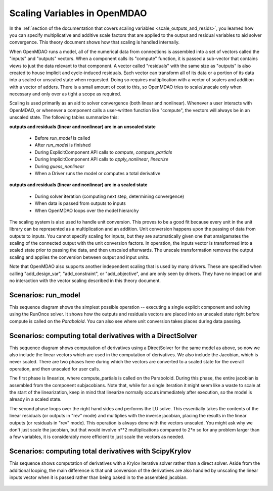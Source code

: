 .. _theory_scaling:

*****************************
Scaling Variables in OpenMDAO
*****************************

In the :ref:`section of the documentation that covers scaling variables <scale_outputs_and_resids>`, you learned how you can specify multiplicative and additive scale factors
that are applied to the output and residual variables to aid solver convergence. This theory document shows how that scaling is handled internally.

When OpenMDAO runs a model, all of the numerical data from connections is assembled into a set of vectors called the "inputs" and "outputs"
vectors. When a component calls its "compute" function, it is passed a sub-vector that contains views to just the data relevant to that component.
A vector called "residuals" with the same size as "outputs" is also created to house implicit and cycle-induced residuals. Each vector can transform all of its data
or a portion of its data into a scaled or unscaled state when requested. Doing so requires multiplication with a vector of scalers and
addition with a vector of adders.  There is a small amount of cost to this, so OpenMDAO tries to scale/unscale only when necessary and only over
as tight a scope as required.

Scaling is used primarily as an aid to solver convergence (both linear and nonlinear). Whenever a user interacts with OpenMDAO, or whenever a component
calls a user-written function like "compute", the vectors will always be in an unscaled state. The following tables summarize this:

**outputs and residuals (linear and nonlinear) are in an unscaled state**

 - Before `run_model` is called
 - After `run_model` is finished
 - During ExplicitComponent API calls to `compute`, `compute_partials`
 - During ImplicitComponent API calls to `apply_nonlinear`, `linearize`
 - During `guess_nonlinear`
 - When a Driver runs the model or computes a total derivative

**outputs and residuals (linear and nonlinear) are in a scaled state**

 - During solver iteration (computing next step, determining convergence)
 - When data is passed from outputs to inputs
 - When OpenMDAO loops over the model hierarchy

The scaling system is also used to handle unit conversion. This proves to be a good fit because every unit in the unit library can be represented
as a multiplication and an addition.  Unit conversion happens upon the passing of data from outputs to inputs. You cannot specify scaling for
inputs, but they are automatically given one that amalgamates the scaling of the connected output with the unit conversion factors. In operation,
the inputs vector is transformed into a scaled state prior to passing the data, and then unscaled afterwards. The unscale transformation removes
the output scaling and applies the conversion between output and input units.

Note that OpenMDAO also supports another independent scaling that is used by many drivers. These are specified when calling "add_design_var",
"add_constraint", or "add_objective", and are only seen by drivers. They have no impact on and no interaction with the vector scaling described
in this theory document.


Scenarios: run_model
---------------------

This sequence diagram shows the simplest possible operation -- executing a single explicit component and solving using the RunOnce solver.  It shows how the outputs and residuals vectors are placed into an unscaled state right before compute is
called on the `Paraboloid`. You can also see where unit conversion takes places during data passing.

.. figure:: sequence_diagrams/scaling_run_model.png
   :align: center
   :width: 100%
   :alt: Sequence diagrams for scaling during run_model


Scenarios: computing total derivatives with a DirectSolver
----------------------------------------------------------

This sequence diagram shows computation of derivatives using a DirectSolver for the same model as above, so now we also include the linear vectors
which are used in the computation of derivatives. We also include the Jacobian, which is never scaled. There are two phases here during which the vectors
are converted to a scaled state for the overall operation, and then unscaled for user calls.

The first phase is linearize, where compute_partials is called on the Paraboloid. During this phase, the entire jacobian is assembled from the component
subjacobians. Note that, while for a single iteration it might seem like a waste to scale at the start of the linearization, keep in mind that linearize
normally occurs immediately after execution, so the model is already in a scaled state.

The second phase loops over the right hand sides and performs the LU solve. This essentially takes the contents of the linear residuals (or outputs in "rev" mode)
and multiplies with the inverse jacobian, placing the results in the linear outputs (or residuals in "rev" mode).  This operation is always done with
the vectors unscaled. You might ask why we don't just scale the jacobian, but that would involve n**2 multiplications compared to 2*n so for any problem
larger than a few variables, it is considerably more efficient to just scale the vectors as needed.

.. figure:: sequence_diagrams/scaling_compute_totals_direct.png
   :align: center
   :width: 100%
   :alt: Sequence diagrams for scaling during compute_totals with a DirectSolver


Scenarios: computing total derivatives with ScipyKrylov
-------------------------------------------------------

This sequence shows computation of derivatives with a Krylov iterative solver rather than a direct solver. Aside from the additional looping, the main
difference is that unit conversion of the derivatives are also handled by unscaling the linear inputs vector when it is passed rather than being baked in
to the assembled jacobian.

.. figure:: sequence_diagrams/scaling_compute_totals_gmres.png
   :align: center
   :width: 100%
   :alt: Sequence diagrams for scaling during compute_totals with ScipyKrylov
